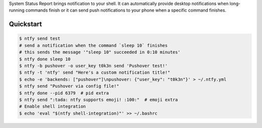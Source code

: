 System Status Report brings notification to your shell. It can automatically provide desktop notifications when long-running commands finish or it can send push notifications to your phone when a specific command finishes.

Quickstart
----------

.. code:: shell

    $ ntfy send test
    # send a notification when the command `sleep 10` finishes
    # this sends the message '"sleep 10" succeeded in 0:10 minutes'
    $ ntfy done sleep 10
    $ ntfy -b pushover -o user_key t0k3n send 'Pushover test!'
    $ ntfy -t 'ntfy' send "Here's a custom notification title!"
    $ echo -e 'backends: ["pushover"]\npushover: {"user_key": "t0k3n"}' > ~/.ntfy.yml
    $ ntfy send "Pushover via config file!"
    $ ntfy done --pid 6379  # pid extra
    $ ntfy send ":tada: ntfy supports emoji! :100:"  # emoji extra
    # Enable shell integration
    $ echo 'eval "$(ntfy shell-integration)"' >> ~/.bashrc
